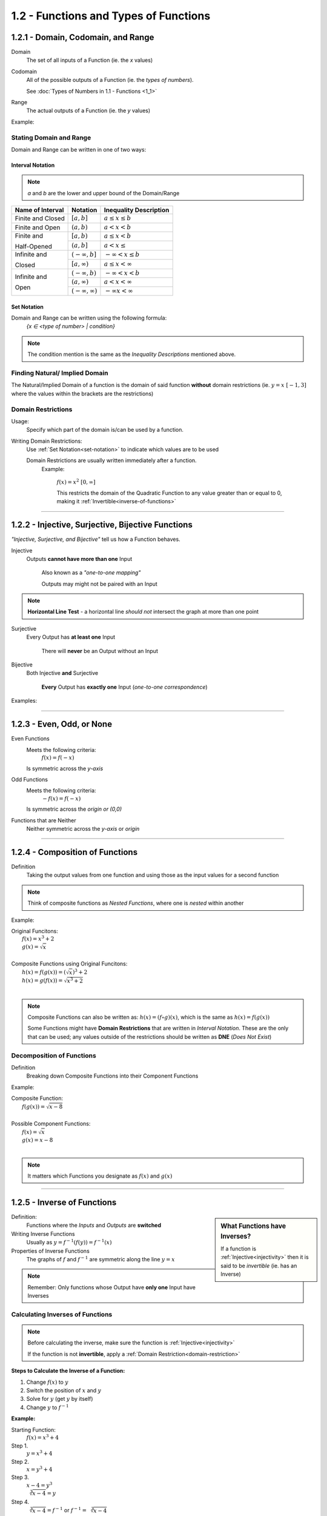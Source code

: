 1.2 - Functions and Types of Functions
######################################


1.2.1 - Domain, Codomain, and Range
===================================

Domain
    The set of all inputs of a Function (ie. the *x* values)

Codomain
    All of the possible outputs of a Function (ie. the *types of numbers*).

    See :doc:`Types of Numbers in 1.1 - Functions <1_1>`

Range
    The actual outputs of a Function (ie. the *y* values)

Example:
  .. image:: ..\\_static\\domain-codomain-range.png


Stating Domain and Range
************************

Domain and Range can be written in one of two ways:


Interval Notation
-----------------

.. note::

	*a* and *b* are the lower and upper bound of the Domain/Range

+------------------------+---------------------------+----------------------------+
| Name of Interval       | Notation                  | Inequality Description     |
+========================+===========================+============================+
| Finite and Closed      | :math:`[a, b]`            | :math:`a \leq x \leq b`    |
+------------------------+---------------------------+----------------------------+
| Finite and Open        | :math:`(a, b)`            | :math:`a < x < b`          |
+------------------------+---------------------------+----------------------------+
| Finite and             | :math:`[a, b)`            | :math:`a \leq x < b`       |
|                        +---------------------------+----------------------------+
| Half-Opened            | :math:`(a, b]`            | :math:`a < x \leq`         |
+------------------------+---------------------------+----------------------------+
| Infinite and           | :math:`(-\infty, b]`      | :math:`-\infty < x \leq b` |
|                        +---------------------------+----------------------------+
| Closed                 | :math:`[a, \infty)`       | :math:`a \leq x < \infty`  |
+------------------------+---------------------------+----------------------------+
| Infinite and           | :math:`(-\infty, b)`      | :math:`-\infty < x < b`    |
|                        +---------------------------+----------------------------+
| Open                   | :math:`(a, \infty)`       | :math:`a < x < \infty`     |
|                        +---------------------------+----------------------------+
|                        | :math:`(-\infty, \infty)` | :math:`-\infty x < \infty` |
+------------------------+---------------------------+----------------------------+


.. _set-notation:

Set Notation
------------

Domain and Range can be written using the following formula:
    `{x ∈ <type of number> | condition}`

.. note::

  The condition mention is the same as the *Inequality Descriptions* mentioned
  above.


Finding Natural/ Implied Domain
*******************************

The Natural/Implied Domain of a function is the domain of said function
**without** domain restrictions (ie. :math:`y = x \; [-1, 3]` where the
values within the brackets are the restrictions)


.. _domain-restriction:

Domain Restrictions
*******************

Usage:
  Specify which part of the domain is/can be used by a function.

Writing Domain Restrictions:
  Use :ref:`Set Notation<set-notation>` to indicate which values are to be used

  Domain Restrictions are usually written immediately after a function.
    Example:

      :math:`f(x) = x^2 \; [0, \infty]`

      This restricts the domain of the Quadratic Function to any value
      greater than or equal to 0, making it :ref:`Invertible<inverse-of-functions>`


-----------


1.2.2 - Injective, Surjective, Bijective Functions
==================================================

*\"Injective, Surjective, and Bijective"* tell us how a Function behaves.

.. _injectivity:

Injective
    Outputs **cannot have more than one** Input

      Also known as a *\"one-to-one mapping"*

      Outputs may might not be paired with an Input

.. note::
    **Horizontal Line Test** - a horizontal line *should not* intersect the graph at more than one point

Surjective
    Every Output has **at least one** Input

      There will **never** be an Output without an Input

Bijective
    Both Injective **and** Surjective

      **Every** Output has **exactly one** Input (*one-to-one correspondence*)


Examples:
  .. image:: ..\\_static\\function-mapping.svg


-----------


1.2.3 - Even, Odd, or None
==========================

Even Functions
  Meets the following criteria:
    :math:`f(x) = f(-x)`

  Is symmetric across the *y-axis*

  .. image:: ..\\_static\\even.svg
    :scale: 75%

Odd Functions
  Meets the following criteria:
    :math:`-f(x) = f(-x)`

  Is symmetric across the *origin or (0,0)*

  .. image:: ..\\_static\\odd.svg
    :scale: 75%

Functions that are Neither
  Neither symmetric across the *y-axis* or *origin*

  .. image:: ..\\_static\\neither.svg
    :scale: 75%


-----------


1.2.4 - Composition of Functions
================================

Definition
  Taking the output values from one function and using those as the input
  values for a second function

.. image:: ..\\_static\\Figure_3-2.png
    :scale: 25%

.. note::

	Think of composite functions as *Nested Functions*, where one is *nested* within another

Example:

| Original Funcitons:
|   :math:`f(x) = x^3 + 2`
|   :math:`g(x) = \sqrt{x}`
|
| Composite Functions using Original Funcitons:
|   :math:`h(x) = f(g(x)) = (\sqrt{x})^3 + 2`
|   :math:`h(x) = g(f(x)) = \sqrt{x^3 + 2}`
|

.. note::

  Composite Functions can also be written as:
  :math:`h(x) = (f \circ g)(x)`, which is the same as :math:`h(x) = f(g(x))`

  Some Functions might have **Domain Restrictions** that are written in *Interval Notation*.
  These are the only that can be used; any values outside of the restrictions should be written as **DNE** (*Does Not Exist*)


Decomposition of Functions
**************************

Definition
  Breaking down Composite Functions into their Component Functions

Example:

| Composite Function:
|   :math:`f(g(x)) = \sqrt{x - 8}`
|
| Possible Component Functions:
|   :math:`f(x) = \sqrt{x}`
|   :math:`g(x) = x - 8`
|

.. note::

  It matters which Functions you designate as :math:`f(x)` and :math:`g(x)`


-----------

.. _inverse-of-functions:

1.2.5 - Inverse of Functions
============================

.. sidebar:: What Functions have Inverses?

  If a function is :ref:`Injective<injectivity>` then it is said to be *invertible* (ie. has an Inverse)

Definition:
  Functions where the *Inputs* and *Outputs* are **switched**


Writing Inverse Functions
  Usually as :math:`y = f^{-1}(f(y)) = f^{-1}(x)`

Properties of Inverse Functions
  The graphs of :math:`f` and :math:`f^{-1}` are symmetric along the line :math:`y = x`

.. note::
  Remember: Only functions whose Output have **only one** Input have Inverses


Calculating Inverses of Functions
*********************************

.. note::

  Before calculating the inverse, make sure the function is :ref:`Injective<injectivity>`

  If the function is not **invertible**, apply a :ref:`Domain Restriction<domain-restriction>`

**Steps to Calculate the Inverse of a Function:**

1. Change :math:`f(x)` to :math:`y`
2. Switch the position of :math:`x` and :math:`y`
3. Solve for :math:`y` (get :math:`y` by itself)
4. Change :math:`y` to :math:`f^{-1}`

**Example:**

Starting Function:
  :math:`f(x) = x^3 + 4`

Step 1.
  :math:`y = x^3 + 4`

Step 2.
  :math:`x = y^3 + 4`

Step 3.
  :math:`x - 4 = y^3 \\ \sqrt[3]{x -4} = y`

Step 4.
  :math:`\sqrt[3]{x - 4} = f^{-1}` or :math:`f^{-1} = \sqrt[3]{x - 4}`
